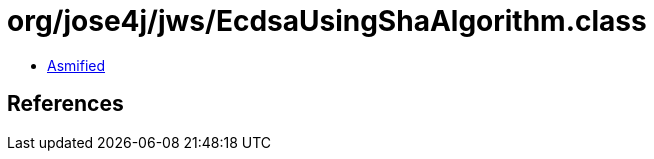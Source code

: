 = org/jose4j/jws/EcdsaUsingShaAlgorithm.class

 - link:EcdsaUsingShaAlgorithm-asmified.java[Asmified]

== References

